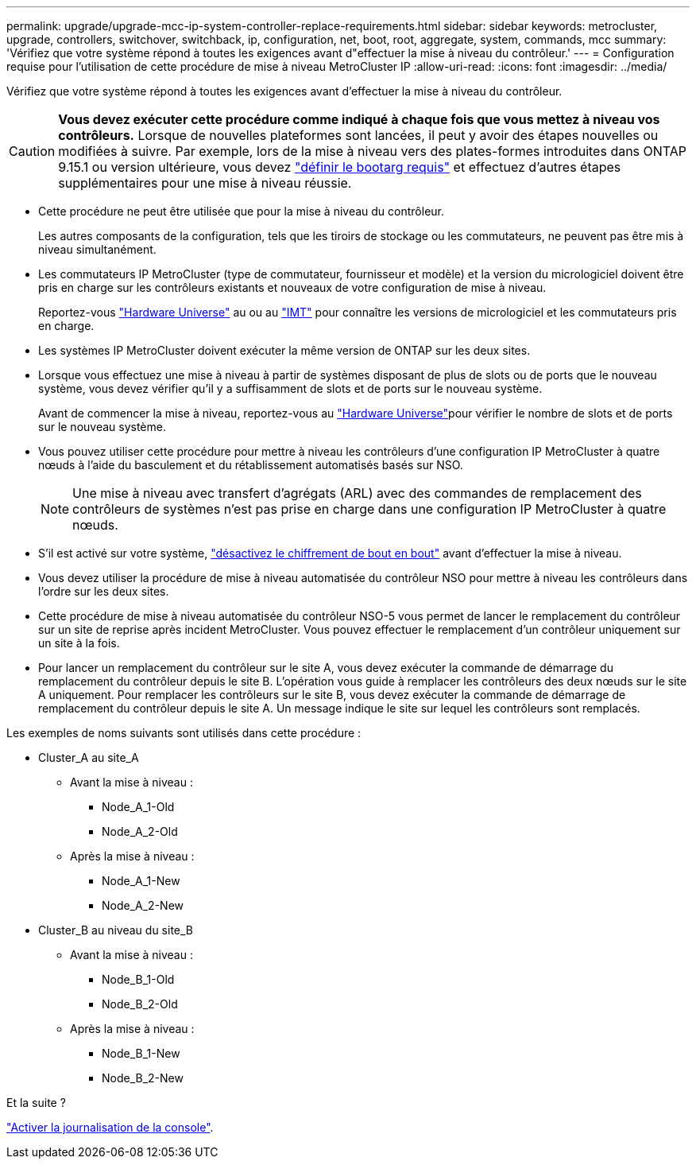 ---
permalink: upgrade/upgrade-mcc-ip-system-controller-replace-requirements.html 
sidebar: sidebar 
keywords: metrocluster, upgrade, controllers, switchover, switchback, ip, configuration, net, boot, root, aggregate, system, commands, mcc 
summary: 'Vérifiez que votre système répond à toutes les exigences avant d"effectuer la mise à niveau du contrôleur.' 
---
= Configuration requise pour l'utilisation de cette procédure de mise à niveau MetroCluster IP
:allow-uri-read: 
:icons: font
:imagesdir: ../media/


[role="lead"]
Vérifiez que votre système répond à toutes les exigences avant d'effectuer la mise à niveau du contrôleur.


CAUTION: *Vous devez exécuter cette procédure comme indiqué à chaque fois que vous mettez à niveau vos contrôleurs.* Lorsque de nouvelles plateformes sont lancées, il peut y avoir des étapes nouvelles ou modifiées à suivre. Par exemple, lors de la mise à niveau vers des plates-formes introduites dans ONTAP 9.15.1 ou version ultérieure, vous devez link:upgrade-mcc-ip-system-controller-replace-set-bootarg.html["définir le bootarg requis"] et effectuez d’autres étapes supplémentaires pour une mise à niveau réussie.

* Cette procédure ne peut être utilisée que pour la mise à niveau du contrôleur.
+
Les autres composants de la configuration, tels que les tiroirs de stockage ou les commutateurs, ne peuvent pas être mis à niveau simultanément.

* Les commutateurs IP MetroCluster (type de commutateur, fournisseur et modèle) et la version du micrologiciel doivent être pris en charge sur les contrôleurs existants et nouveaux de votre configuration de mise à niveau.
+
Reportez-vous link:https://hwu.netapp.com["Hardware Universe"^] au ou au link:https://imt.netapp.com/matrix/["IMT"^] pour connaître les versions de micrologiciel et les commutateurs pris en charge.

* Les systèmes IP MetroCluster doivent exécuter la même version de ONTAP sur les deux sites.
* Lorsque vous effectuez une mise à niveau à partir de systèmes disposant de plus de slots ou de ports que le nouveau système, vous devez vérifier qu'il y a suffisamment de slots et de ports sur le nouveau système.
+
Avant de commencer la mise à niveau, reportez-vous au link:https://hwu.netapp.com["Hardware Universe"^]pour vérifier le nombre de slots et de ports sur le nouveau système.

* Vous pouvez utiliser cette procédure pour mettre à niveau les contrôleurs d'une configuration IP MetroCluster à quatre nœuds à l'aide du basculement et du rétablissement automatisés basés sur NSO.
+

NOTE: Une mise à niveau avec transfert d'agrégats (ARL) avec des commandes de remplacement des contrôleurs de systèmes n'est pas prise en charge dans une configuration IP MetroCluster à quatre nœuds.

* S'il est activé sur votre système, link:../maintain/task-configure-encryption.html#disable-end-to-end-encryption["désactivez le chiffrement de bout en bout"] avant d'effectuer la mise à niveau.
* Vous devez utiliser la procédure de mise à niveau automatisée du contrôleur NSO pour mettre à niveau les contrôleurs dans l'ordre sur les deux sites.
* Cette procédure de mise à niveau automatisée du contrôleur NSO-5 vous permet de lancer le remplacement du contrôleur sur un site de reprise après incident MetroCluster. Vous pouvez effectuer le remplacement d'un contrôleur uniquement sur un site à la fois.
* Pour lancer un remplacement du contrôleur sur le site A, vous devez exécuter la commande de démarrage du remplacement du contrôleur depuis le site B. L'opération vous guide à remplacer les contrôleurs des deux nœuds sur le site A uniquement. Pour remplacer les contrôleurs sur le site B, vous devez exécuter la commande de démarrage de remplacement du contrôleur depuis le site A. Un message indique le site sur lequel les contrôleurs sont remplacés.


Les exemples de noms suivants sont utilisés dans cette procédure :

* Cluster_A au site_A
+
** Avant la mise à niveau :
+
*** Node_A_1-Old
*** Node_A_2-Old


** Après la mise à niveau :
+
*** Node_A_1-New
*** Node_A_2-New




* Cluster_B au niveau du site_B
+
** Avant la mise à niveau :
+
*** Node_B_1-Old
*** Node_B_2-Old


** Après la mise à niveau :
+
*** Node_B_1-New
*** Node_B_2-New






.Et la suite ?
link:upgrade-mcc-ip-system-controller-replace-console-logging.html["Activer la journalisation de la console"].
